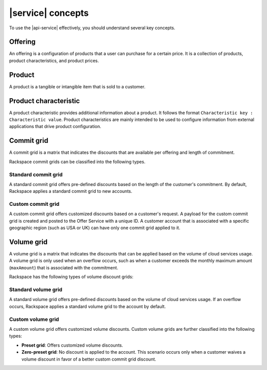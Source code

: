 .. _concepts:

==================
|service| concepts
==================

To use the |api-service| effectively, you should understand several key
concepts.

.. COMMENT: The following concepts are provided as examples only. Replace
   them with relevant information for your product, and provide as many
   concepts as needed.

.. _concept-offering:

Offering
~~~~~~~~
An offering is a configuration of products that a user can purchase for a
certain price. It is a collection of products, product characteristics, and
product prices.

.. _concept-product:

Product
~~~~~~~
A product is a tangible or intangible item that is sold to a customer.

.. _concept-product-characteristic:

Product characteristic
~~~~~~~~~~~~~~~~~~~~~~
A product characteristic provides additional information about a product. It
follows the format ``Characteristic key : Characteristic value``. Product
characteristics are mainly intended to be used to configure information from
external applications that drive product configuration.

.. _concept-commit-grid:

Commit grid
~~~~~~~~~~~

A commit grid is a matrix that indicates the discounts that are available per
offering and length of commitment.

Rackspace commit grids can be classified into the following types.

Standard commit grid
####################

A standard commit grid offers pre-defined discounts based on the length of the
customer's commitment. By default, Rackspace applies a standard commit grid to
new accounts.

Custom commit grid
##################

A custom commit grid offers customized discounts based on a customer's
request. A payload for the custom commit grid is created and posted to the
Offer Service with a unique ID. A customer account that is associated with a
specific geographic region (such as USA or UK) can have only one
commit grid applied to it.

.. _concept-volume-grid:

Volume grid
~~~~~~~~~~~

A volume grid is a matrix that indicates the discounts that can be applied
based on the volume of cloud services usage. A volume grid is only used when
an overflow occurs, such as when a customer exceeds the monthly maximum amount
(``maxAmount``) that is associated with the commitment.

Rackspace has the following types of volume discount grids:

Standard volume grid
####################

A standard volume grid offers pre-defined discounts based on the volume of
cloud services usage. If an overflow occurs, Rackspace applies a standard
volume grid to the account by default.

Custom volume grid
##################

A custom volume grid offers customized volume discounts. Custom volume grids
are further classified into the following types:

* **Preset grid**: Offers customized volume discounts.

* **Zero-preset grid**: No discount is applied to the account. This scenario
  occurs only when a customer waives a volume discount in favor of a better
  custom commit grid discount.
